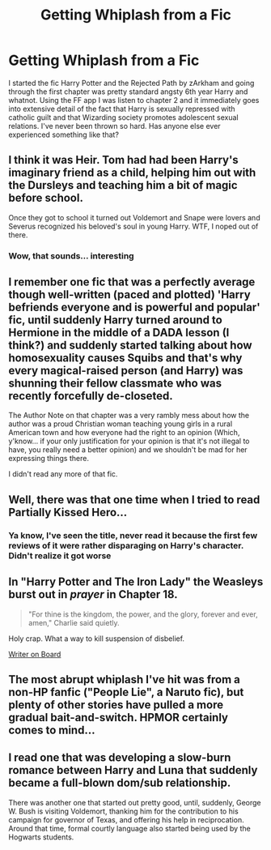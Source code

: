 #+TITLE: Getting Whiplash from a Fic

* Getting Whiplash from a Fic
:PROPERTIES:
:Author: lebenvie
:Score: 13
:DateUnix: 1600228265.0
:DateShort: 2020-Sep-16
:FlairText: Discussion
:END:
I started the fic Harry Potter and the Rejected Path by zArkham and going through the first chapter was pretty standard angsty 6th year Harry and whatnot. Using the FF app I was listen to chapter 2 and it immediately goes into extensive detail of the fact that Harry is sexually repressed with catholic guilt and that Wizarding society promotes adolescent sexual relations. I've never been thrown so hard. Has anyone else ever experienced something like that?


** I think it was Heir. Tom had had been Harry's imaginary friend as a child, helping him out with the Dursleys and teaching him a bit of magic before school.

Once they got to school it turned out Voldemort and Snape were lovers and Severus recognized his beloved's soul in young Harry. WTF, I noped out of there.
:PROPERTIES:
:Author: streakermaximus
:Score: 16
:DateUnix: 1600233399.0
:DateShort: 2020-Sep-16
:END:

*** Wow, that sounds... interesting
:PROPERTIES:
:Author: LucilleLemon
:Score: 3
:DateUnix: 1600287554.0
:DateShort: 2020-Sep-17
:END:


** I remember one fic that was a perfectly average though well-written (paced and plotted) 'Harry befriends everyone and is powerful and popular' fic, until suddenly Harry turned around to Hermione in the middle of a DADA lesson (I think?) and suddenly started talking about how homosexuality causes Squibs and that's why every magical-raised person (and Harry) was shunning their fellow classmate who was recently forcefully de-closeted.

The Author Note on that chapter was a very rambly mess about how the author was a proud Christian woman teaching young girls in a rural American town and how everyone had the right to an opinion (Which, y'know... if your only justification for your opinion is that it's not illegal to have, you really need a better opinion) and we shouldn't be mad for her expressing things there.

I didn't read any more of that fic.
:PROPERTIES:
:Author: Avalon1632
:Score: 10
:DateUnix: 1600248420.0
:DateShort: 2020-Sep-16
:END:


** Well, there was that one time when I tried to read Partially Kissed Hero...
:PROPERTIES:
:Author: Yuriy116
:Score: 4
:DateUnix: 1600250885.0
:DateShort: 2020-Sep-16
:END:

*** Ya know, I've seen the title, never read it because the first few reviews of it were rather disparaging on Harry's character. Didn't realize it got worse
:PROPERTIES:
:Author: lebenvie
:Score: 2
:DateUnix: 1600267430.0
:DateShort: 2020-Sep-16
:END:


** In "Harry Potter and The Iron Lady" the Weasleys burst out in /prayer/ in Chapter 18.

#+begin_quote
  "For thine is the kingdom, the power, and the glory, forever and ever, amen," Charlie said quietly.
#+end_quote

Holy crap. What a way to kill suspension of disbelief.

[[https://tvtropes.org/pmwiki/pmwiki.php/Main/WriterOnBoard][Writer on Board]]
:PROPERTIES:
:Author: 69frum
:Score: 4
:DateUnix: 1600267802.0
:DateShort: 2020-Sep-16
:END:


** The most abrupt whiplash I've hit was from a non-HP fanfic ("People Lie", a Naruto fic), but plenty of other stories have pulled a more gradual bait-and-switch. HPMOR certainly comes to mind...
:PROPERTIES:
:Author: WhosThisGeek
:Score: 3
:DateUnix: 1600271662.0
:DateShort: 2020-Sep-16
:END:


** I read one that was developing a slow-burn romance between Harry and Luna that suddenly became a full-blown dom/sub relationship.

There was another one that started out pretty good, until, suddenly, George W. Bush is visiting Voldemort, thanking him for the contribution to his campaign for governor of Texas, and offering his help in reciprocation. Around that time, formal courtly language also started being used by the Hogwarts students.
:PROPERTIES:
:Author: steve_wheeler
:Score: 1
:DateUnix: 1600318932.0
:DateShort: 2020-Sep-17
:END:
